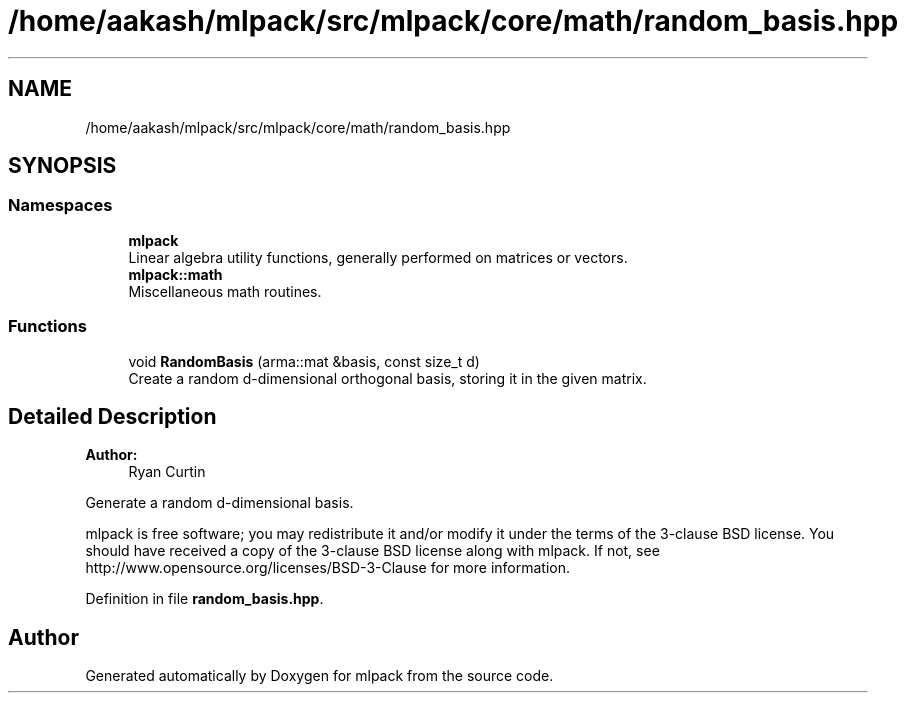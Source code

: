 .TH "/home/aakash/mlpack/src/mlpack/core/math/random_basis.hpp" 3 "Sun Aug 22 2021" "Version 3.4.2" "mlpack" \" -*- nroff -*-
.ad l
.nh
.SH NAME
/home/aakash/mlpack/src/mlpack/core/math/random_basis.hpp
.SH SYNOPSIS
.br
.PP
.SS "Namespaces"

.in +1c
.ti -1c
.RI " \fBmlpack\fP"
.br
.RI "Linear algebra utility functions, generally performed on matrices or vectors\&. "
.ti -1c
.RI " \fBmlpack::math\fP"
.br
.RI "Miscellaneous math routines\&. "
.in -1c
.SS "Functions"

.in +1c
.ti -1c
.RI "void \fBRandomBasis\fP (arma::mat &basis, const size_t d)"
.br
.RI "Create a random d-dimensional orthogonal basis, storing it in the given matrix\&. "
.in -1c
.SH "Detailed Description"
.PP 

.PP
\fBAuthor:\fP
.RS 4
Ryan Curtin
.RE
.PP
Generate a random d-dimensional basis\&.
.PP
mlpack is free software; you may redistribute it and/or modify it under the terms of the 3-clause BSD license\&. You should have received a copy of the 3-clause BSD license along with mlpack\&. If not, see http://www.opensource.org/licenses/BSD-3-Clause for more information\&. 
.PP
Definition in file \fBrandom_basis\&.hpp\fP\&.
.SH "Author"
.PP 
Generated automatically by Doxygen for mlpack from the source code\&.
